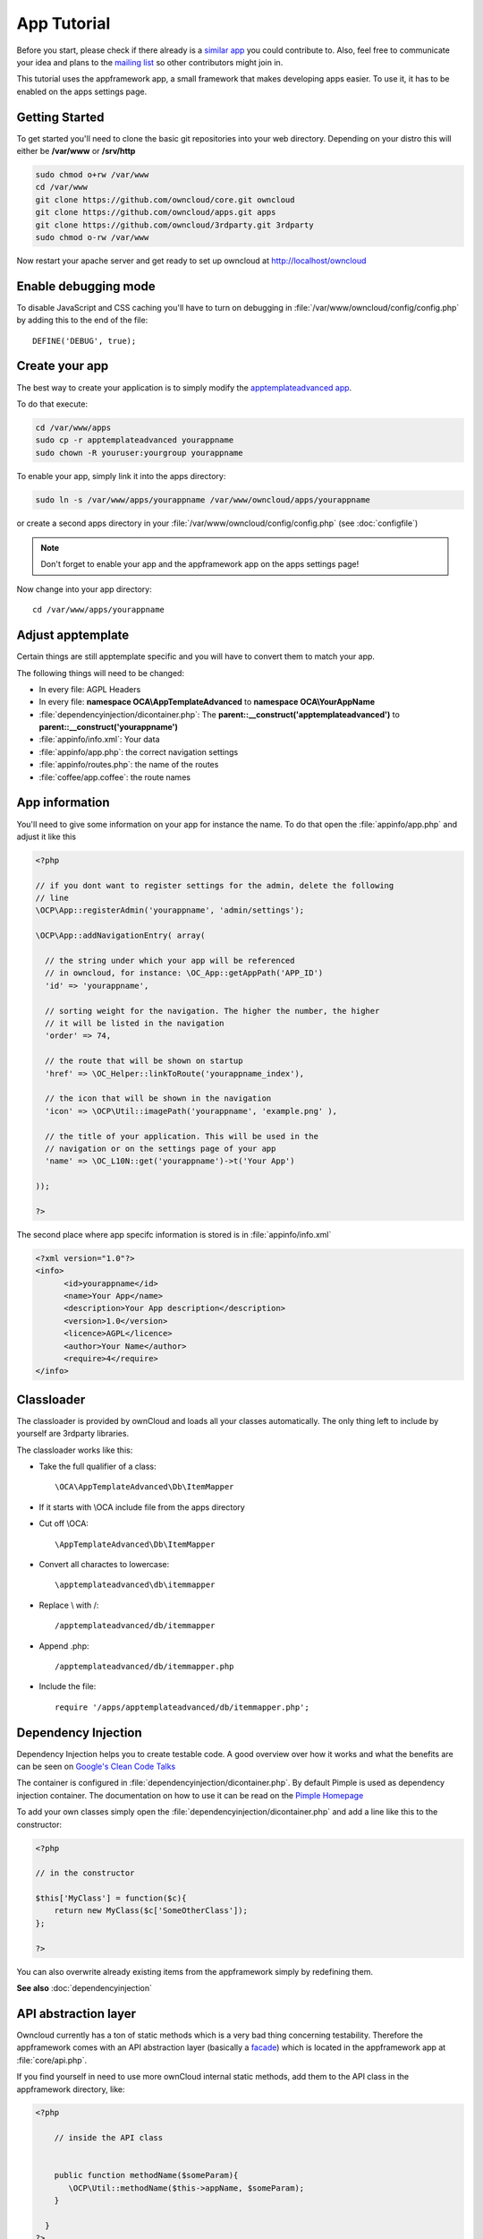 App Tutorial
============

.. sectionauthor:: Bernhard Posselt <nukeawhale@gmail.com>

Before you start, please check if there already is a `similar app <http://apps.owncloud.com>`_ you could contribute to. Also, feel free to communicate your idea and plans to the `mailing list <https://mail.kde.org/mailman/listinfo/owncloud>`_ so other contributors might join in.

This tutorial uses the appframework app, a small framework that makes developing apps easier. To use it, it has to be enabled on the apps settings page.


Getting Started
---------------
To get started you'll need to clone the basic git repositories into your web directory. Depending on your distro this will either be **/var/www** or **/srv/http**

.. code-block:: bash
  
  sudo chmod o+rw /var/www
  cd /var/www
  git clone https://github.com/owncloud/core.git owncloud
  git clone https://github.com/owncloud/apps.git apps
  git clone https://github.com/owncloud/3rdparty.git 3rdparty
  sudo chmod o-rw /var/www

Now restart your apache server and get ready to set up owncloud at http://localhost/owncloud


Enable debugging mode
---------------------
To disable JavaScript and CSS caching you'll have to turn on debugging in :file:`/var/www/owncloud/config/config.php` by adding this to the end of the file::

  DEFINE('DEBUG', true);


Create your app
---------------
The best way to create your application is to simply modify the `apptemplateadvanced app <https://github.com/owncloud/apps/tree/master/apptemplateadvanced>`_.

To do that execute:

.. code-block:: bash

  cd /var/www/apps
  sudo cp -r apptemplateadvanced yourappname
  sudo chown -R youruser:yourgroup yourappname

To enable your app, simply link it into the apps directory:


.. code-block:: bash

  sudo ln -s /var/www/apps/yourappname /var/www/owncloud/apps/yourappname

or create a second apps directory in your :file:`/var/www/owncloud/config/config.php` (see :doc:`configfile`)

.. note:: Don't forget to enable your app and the appframework app on the apps settings page!

Now change into your app directory::

  cd /var/www/apps/yourappname


Adjust apptemplate
------------------------------------------
Certain things are still apptemplate specific and you will have to convert them to match your app.

.. todo::

  Provide some sed commands for simple transformation

The following things will need to be changed:

* In every file: AGPL Headers
* In every file: **namespace OCA\\AppTemplateAdvanced** to **namespace OCA\\YourAppName**
* :file:`dependencyinjection/dicontainer.php`: The **parent::__construct('apptemplateadvanced')** to **parent::__construct('yourappname')**
* :file:`appinfo/info.xml`: Your data
* :file:`appinfo/app.php`: the correct navigation settings
* :file:`appinfo/routes.php`: the name of the routes
* :file:`coffee/app.coffee`: the route names

App information
---------------
You'll need to give some information on your app for instance the name. To do that open the :file:`appinfo/app.php` and adjust it like this

.. code-block:: php

  <?php

  // if you dont want to register settings for the admin, delete the following
  // line
  \OCP\App::registerAdmin('yourappname', 'admin/settings');

  \OCP\App::addNavigationEntry( array(

    // the string under which your app will be referenced
    // in owncloud, for instance: \OC_App::getAppPath('APP_ID')
    'id' => 'yourappname',
  
    // sorting weight for the navigation. The higher the number, the higher
    // it will be listed in the navigation
    'order' => 74,
  
    // the route that will be shown on startup
    'href' => \OC_Helper::linkToRoute('yourappname_index'),
  
    // the icon that will be shown in the navigation
    'icon' => \OCP\Util::imagePath('yourappname', 'example.png' ),
  
    // the title of your application. This will be used in the
    // navigation or on the settings page of your app
    'name' => \OC_L10N::get('yourappname')->t('Your App') 

  ));

  ?>

The second place where app specifc information is stored is in :file:`appinfo/info.xml`

.. code-block:: xml

  <?xml version="1.0"?>
  <info>
        <id>yourappname</id>
        <name>Your App</name>
        <description>Your App description</description>
        <version>1.0</version>
        <licence>AGPL</licence>
        <author>Your Name</author>
        <require>4</require>
  </info>


Classloader
-----------
The classloader is provided by ownCloud and loads all your classes automatically. The only thing left to include by yourself are 3rdparty libraries.

The classloader works like this:

* Take the full qualifier of a class::

    \OCA\AppTemplateAdvanced\Db\ItemMapper

* If it starts with \\OCA include file from the apps directory
* Cut off \\OCA::

    \AppTemplateAdvanced\Db\ItemMapper

* Convert all charactes to lowercase::

    \apptemplateadvanced\db\itemmapper

* Replace \\ with /::

    /apptemplateadvanced/db/itemmapper

* Append .php::

    /apptemplateadvanced/db/itemmapper.php

* Include the file::

    require '/apps/apptemplateadvanced/db/itemmapper.php';

Dependency Injection
--------------------
Dependency Injection helps you to create testable code. A good overview over how it works and what the benefits are can be seen on `Google's Clean Code Talks <http://www.youtube.com/watch?v=RlfLCWKxHJ0>`_

The container is configured in :file:`dependencyinjection/dicontainer.php`. By default Pimple is used as dependency injection container. The documentation on how to use it can be read on the `Pimple Homepage <http://pimple.sensiolabs.org/>`_

To add your own classes simply open the :file:`dependencyinjection/dicontainer.php` and add a line like this to the constructor:

.. code-block:: php

  <?php

  // in the constructor
  
  $this['MyClass'] = function($c){
      return new MyClass($c['SomeOtherClass']);
  };

  ?>

You can also overwrite already existing items from the appframework simply by redefining them.

**See also** :doc:`dependencyinjection`

API abstraction layer
---------------------
Owncloud currently has a ton of static methods which is a very bad thing concerning testability. Therefore the appframework comes with an API abstraction layer (basically a `facade <http://en.wikipedia.org/wiki/Facade_pattern>`_) which is located in the appframework app at :file:`core/api.php`.

If you find yourself in need to use more ownCloud internal static methods, add them to the API class in the appframework directory, like:

.. code-block:: php

  <?php

      // inside the API class


      public function methodName($someParam){
         \OCP\Util::methodName($this->appName, $someParam);
      }

    }
  ?>

.. note:: Please send a pull request and cc **Raydiation** so the method can be added to the API class.

You could of course also simply inherit from the API class and overwrite the API in the dependency injection container in :file:`dependencyinjection/dicontainer.php` by using:

.. code-block:: php

  <?php

  // inside the constructor
  $this['API'] = $this->share(function($c){
      return new MyExtendedAPI($c['AppName']);
  });

This will allow you to easily mock the API in your unittests.

.. note:: This will eventually be replaced with an internal Owncloud API layer.



Routes
------
Routing connects your URLs with your controller methods and allows you to create constant and nice URLs. It also makes easy to extract values from the URLs.

Owncloud uses `Symphony Routing <http://symfony.com/doc/2.0/book/routing.html>`_

Routes are declared in :file:`appinfo/routes.php`

A simple route would look like this:

.. code-block:: php

  <?php
  use \OCA\AppFramework\App as App;

  $this->create('yourappname_routename', '/myurl/{value}')->action(
      function($params){
          App::main('MyController', 'methodName', $params, new DIContainer());
      }
  );
  ?>

The first argument is the name of your route. This is used as an identifier to get the URL of the route. This is a nice way to generate the URL in your templates or JavaScript for certain links since it does not force you to hardcode your URLs. To use it in templates, use:

.. code-block:: php

  <?
  print_unescaped(\OC_Helper::linkToRoute( 'yourappname_routename', array('value' => 1)));
  ?>

In JavaScript you can get the URL for a route like this:

.. code-block:: javascript

  var params = {value: 1};
  var url = OC.Router.generate('yourappname_routename', params);
  console.log(url); // prints /index.php//yourappname/myurl/hi

.. note:: Be sure to only use the routes generator after the routes are loaded. This can be done by registering a callback with **OC.Router.registerLoadedCallback(callback)**

The second parameter is the URL which should be matched. You can extract values from the URL by using **{KEY}** in the section that you want to get. That value is then available under **$params['KEY']**, for the above example it would be **$params['value']**. You can omit the parameter if you dont extract any values from the URL at all.

The third parameter is the $params array which is passed to the controller and available by using **$this->params($KEY)** in the controller method. In the following example, the parameter in the URL would be accessible by using: **$this->params('value')**

You can also limit the route to GET or POST requests by simply adding **->post()** or **->get()** before the action method like:

.. code-block:: php

  <?php
  $this->create('yourappname_routename', '/myurl/{value}')->post()->action(
      function($params){
          App::main('MyController', 'methodName', $params, new DIContainer());
      }
  );
  ?>

The fourth parameter is an instance of the **DIContaier**. If you want to replace values in the container only for a certain request, you can do it like this:

.. code-block:: php

  <?php
  $this->create('yourappname_routename', '/myurl/{value}')->post()->action(
      function($params){
          $container = new DIContainer();
          $container['SomeClass'] = function($c){
             return new SomeClass('different');
          }
          App::main('MyController', 'methodName', $params, $container);
      }
  );
  ?>


**See also:** :doc:`routing`


Controllers
-----------
The appframework app provides a simple baseclass for adding controllers. Controllers connect your view (templates) with your database. Controllers themselves are connected to one or more routes. Controllers go into the :file:`controller` directory.

A controller should be created for each resource. Think of it as an URL scheme::

  /controller/method/params

For instance::

  /file/delete/1

In this case we would create a controller named **FileController** and the method would be called **delete()**.


The apptemplate comes with several different controllers. A simple controller would look like:

.. code-block:: php

  <?php
  
  namespace OCA\YourApp\Controller;

  use \OCA\AppFramework\Controller\Controller as Controller;
  use \OCA\AppFramework\Http\JSONResponse as JSONResponse;


  class MyController extends Controller {


      /**
       * @param Request $request: an instance of the request
       * @param API $api: an api wrapper instance
       */
      public function __construct($api, $request){
          parent::__construct($api, $request);
      }


      /**
       * @Ajax
       *
       * @brief sets a global system value 
       */
      public function myControllerMethod(){
          $value = $this->params('somesetting');

          $response = new JSONResponse();
          $response->setParams(array('value' => $value));
          return $response;
      }

  }

  ?>

An instance of the API is passed via dependency injection, the same goes for a Request instance. URL Parameters, POST, GET and FILES parameters are partly  abstracted by the Request class and can be accessed via **$this->params('myURLParamOrPostOrGetKey')** and **$this->getUploadedFile($key)** inside the controller. This has been done to make the app better testable.

.. note:: If an URL Parameter, POST or GET value exist with the same key, the URL Parameter is preferred over the POST parameter and the POST parameter is preferred over the GET parameter. You should avoid this scenario though.

Every controller method has to return a Response object. The currently available Responses from the appframework include:

* **\\OCA\\AppFramework\\Http\\Response**: response for sending headers only
* **\\OCA\\AppFramework\\Http\\JSONResponse**: sends JSON to the client
* **\\OCA\\AppFramework\\Http\\TemplateResponse**: renders a template
* **\\OCA\\AppFramework\\Http\\RedirectResponse**: redirects to a new URL
* **\\OCA\\AppFramework\\Http\\TextDownloadResponse**: prompts the user to download a text file containing a passed string
* **\\OCA\\AppFramework\\Http\\TextResponse**: for printing text like XML


.. note:: For more responses, please look into the appframework :file:`http/`. If you create an additional response, be sure to create a pull request so that more people can profit from it!

Should you require to set additional headers, you can use the **addHeader()** method that every Response has.

Because TemplateResponse and JSONResponse are so common, the controller provides a shortcut method for both of them, namely **$this->render** and **$this->renderJSON**.

.. code-block:: php

  <?

  /**
   * @CSRFExemption
   */
  public function index(){
      $templateName = 'main';
      $params = array(
          'somesetting' => 'How long will it take'
      );

      return $this->render($templateName, $params);
  }


  /**
   * @Ajax
   */
  public function getMeJSON(){
      $params = array(
          'somesetting' => 'enough of this already'
      );

      return $this->renderJSON($params);
  }


For security reasons, all security checks for controller methods are turned on by default. To explicitely turn off checks, you must use exemption annotations above the desired method.

In this example, all security checks would be disabled (**not recommended**):


.. code-block:: php

  <?php
  /**
   * @CSRFExemption
   * @IsAdminExemption
   * @IsLoggedInExemption
   * @IsSubAdminExemption
   */
  public function index(){
      $templateName = 'main';
      $params = array(
          'somesetting' => 'How long will it take'
      );

      return $this->render($templateName, $params);
  }

Possible Annotations contain:

* **@CSRFExemption**: Turns off the check for the `CSRF <http://en.wikipedia.org/wiki/Cross-site_request_forgery>`_ token. **Only use this for the index page**!

* **@IsAdminExemption**: Turns off the check if the user is an admin

* **@IsLoggedInExemption**: Turns off the check if the user is logged in

* **@IsSubAdminExemption**: Turns off the check if the user is a subadmin

* **@Ajax**: Use this for Ajax Requests. It prevents the unneeded rendering of the apps navigation and returns error messages in JSON format

Don't forget to add your controller to the dependency injection container in :file:`dependencyinjection/dicontainer.php`

.. code-block:: php

  <?php

  // in the constructor function

  $this['MyController'] = function($c){
      return new MyController($c['API'], $c['Request']);
  };

  ?>



Database Access
---------------

.. note:: This will likely change with the introduction of an ORM

ownCloud uses a database abstraction layer on top of either MDB2 or PDO, depending on the availability of PDO on the server.

Your database schema will be inside :file:`appinfo/database.xml` in MDB2's XML scheme notation where the placeholders \*dbprefix* (\*PREFIX* in your SQL) and \*dbname* can be used for the configured database table prefix and database name. 

An example database XML file would look like this:

.. code-block:: xml

  <?xml version="1.0" encoding="ISO-8859-1" ?>
  <database>
   <name>*dbname*</name>
   <create>true</create>
   <overwrite>false</overwrite>
   <charset>utf8</charset>
   <table>
    <name>*dbprefix*yourapp_items</name>
    <declaration>
      <field>
        <name>id</name>
        <type>integer</type>
        <default>0</default>
        <notnull>true</notnull>
            <autoincrement>1</autoincrement>
        <length>4</length>
      </field>
      <field>
        <name>user</name>
        <type>text</type>
        <notnull>true</notnull>
        <length>64</length>
      </field>
      <field>
        <name>name</name>
        <type>text</type>
        <notnull>true</notnull>
        <length>100</length>
      </field>
      <field>
        <name>path</name>
        <type>clob</type>
        <notnull>true</notnull>
      </field>
    </declaration>
  </table>
  </database>


To update the tables used by the app, simply adjust the database.xml file and increase the app version number in :file:`appinfo/version` to trigger an update.


Your database layer should go into the **db/** folder. It's recommended to split your data entities from your database queries. You can do that by creating a very simple PHP object with getters and setters. This object will hold your data.

:file:`db/item.php`

.. code-block:: php

  <?php
  namespace \OCA\YourApp\Db;

  class Item {

      private $id;
      private $name;
      private $path;
      private $user;

      public function __construct($fromRow=null){
          if($fromRow){
             $this->fromRow($fromRow);
          }
      }

      public function fromRow($row){
          $this->id = $row['id'];
          $this->name = $row['name'];
          $this->path = $row['path'];
          $this->user = $row['user'];
      }


      public function getId(){
          return $this->id;
      }

      public function getName(){
          return $this->name;
      }

      public function getUser(){
          return $this->user;
      }

      public function getPath(){
          return $this->path;
      }


      public function setId($id){
          $this->id = $id;
      }

      public function setName($name){
          $this->name = $name;
      }

      public function setUser($user){
          $this->user = $user;
      }

      public function setPath($path){
          $this->path = $path;
      }

  }


All database queries for that object should be put into a mapper class. This follows the `data mapper pattern <http://www.martinfowler.com/eaaCatalog/dataMapper.html>`_. The mapper class could look like this (more method examples are in the advanced_apptemplate):

:file:`db/itemmapper.php`

.. code-block:: php

  <?php
  namespace \OCA\YourApp\Db;

  use \OCA\AppFramework\Db\DoesNotExistException as DoesNotExistException;
  use \OCA\AppFramework\Db\Mapper as Mapper;


  class ItemMapper extends Mapper {


      private $tableName;

      /**
       * @param API $api: Instance of the API abstraction layer
       */
      public function __construct($api){
          parent::__construct($api);
          $this->tableName = '*PREFIX*apptemplateadvanced_items';
      }


      /**
       * Finds an item by id
       * @throws DoesNotExistException: if the item does not exist
       * @return the item
       */
      public function find($id){
          $row = $this->findQuery($this->tableName, $id);
          return new Item($row);
      }


      /**
       * Finds an item by user id
       * @param string $userId: the id of the user that we want to find
       * @throws DoesNotExistException: if the item does not exist
       * @return the item
       */
      public function findByUserId($userId){
          $sql = 'SELECT * FROM ' . $this->tableName . ' WHERE user = ?';
          $params = array($userId);

          $result = $this->execute($sql, $params)->fetchRow();
          if($result){
              return new Item($result);
          } else {
              throw new DoesNotExistException('Item with user id ' . $userId . ' does not exist!');
          }
      }


      /**
       * Saves an item into the database
       * @param Item $item: the item to be saved
       * @return the item with the filled in id
       */
      public function save($item){
          $sql = 'INSERT INTO '. $this->tableName . '(name, user, path)'.
              ' VALUES(?, ?, ?)';

          $params = array(
              $item->getName(),
              $item->getUser(),
              $item->getPath()
          );

          $this->execute($sql, $params);

          $item->setId($this->api->getInsertId());
          return $item;
      }


      /**
       * Updates an item
       * @param Item $item: the item to be updated
       */
      public function update($item){
          $sql = 'UPDATE '. $this->tableName . ' SET
              name = ?,
              user = ?,
              path = ?
              WHERE id = ?';

          $params = array(
              $item->getName(),
              $item->getUser(),
              $item->getPath(),
              $item->getId()
          );

          $this->execute($sql, $params);
      }


      /**
       * Deletes an item
       * @param int $id: the id of the item
       */
      public function delete($id){
          $this->deleteQuery($this->tableName, $id);
      }


  }

.. note:: Always use **?** to mark placeholders for arguments in SQL queries and pass the arguments as a second parameter to the execute function to prevent `SQL Injection <http://php.net/manual/en/security.database.sql-injection.php>`_

**DONT**:

.. code-block:: php

  <?php
  $sql = 'SELECT * FROM ' . $this->tableName . ' WHERE user = ' . $user;
  $result = $this->execute($sql);


**DO**:

.. code-block:: php

  <?php
  $sql = 'SELECT * FROM ' . $this->tableName . ' WHERE user = ?';
  $params = array($userId);

  $result = $this->execute($sql, $params);

For more information about MDB2 style prepared statements, please see the `official MDB2 documentation <http://pear.php.net/package/MDB2/docs>`_



Templates
---------
ownCloud uses its own templating system. Templates reside in the **template/** folder. In every template file you can easily access the template functions listed in :doc:`templates`

.. note::
  Templates **must not contain database queries**! All data should be passed to the template via ``$template->assign($key, $value)``.


To access the assigned variables in the template, use the **$_[]** array. The variable will be availabe under the key that you defined (e.g. $_['key']). 

:file:`templates/main.php`

.. code-block:: php

  <?php foreach($_['entries'] as $entry){ ?>
    <p><?php p($entry); ?></p>
  <?php
  }

  print_unescaped($this->inc('sub.inc'));

  ?>

.. warning::
  .. versionchanged:: 5.0

  To prevent XSS the following PHP **functions for printing are forbidden: echo, print() and <?=**. Instead use ``p($data)`` for printing your values. Should you require unescaped printing, **double check for XSS** and use: ``print_unescaped($data)``.

Templates can also include other templates by using the **$this->inc('templateName')** method. Use this if you find yourself repeating a lot of the same HTML constructs. The parent variables will also be available in the included templates, but should you require it, you can also pass new variables to it by using the second optional parameter for $this->inc.



:file:`templates/sub.inc.php`

.. code-block:: php

  <div>I am included but i can still access the parents variables!</div>
  <?php p($_['name']); ?>

To access the Template files in your controller, use the TemplateResponse class:

.. code-block:: php

  <?php
  use \OCA\AppFramework\Http\TemplateResponse as TemplateResponse

  // ...

  // in your controller

  public function index(){

    // main is the template name. Owncloud will look for template/main.php
    $response = new TemplateResponse($this->api, 'main');

    $params = array('templateVar' => 1);
    $response->setParams($params);

    return $response;
  }
  ?>


**For more info, see** :doc:`templates`


JavaScript and CSS
------------------
JavaScript files go to the **js/** directory, CSS files to the **css/** directory. They are both minified in production and must therefore be declared in your controller method.

To add a script in your controller method, use the controller's **addScript** and **addStyle** methods.

.. code-block:: php

  <?php

  // in your controller
  public function index(){
  		
  	// adds the js/admin.js file
	$this->api->addScript('admin');

	// adds the css/admin.css file
	$this->api->addStyle('admin');

	// etc
  }

  ?>

If you have to include an image in your CSS, use %appswebroot% and %webroot% for creating absolute paths to your image, for instance:


.. code-block:: css

  .folder > .title {
      background-image: url('%webroot%/core/img/places/folder.svg');
  }


Unittests
---------
.. note:: App Unittests should **not depend on a running ownCloud instance**! They should be able to run in isolation. To achieve that, abstract the ownCloud core functions and static methods in the appframework :file:`core/api.php` and use a mock for testing. If a class is not static, you can simply add it in the :file:`dependencyinjection/dicontainer.php`

.. note:: Also use your app's namespace in your test classes to avoid possible conflicts when the test is run on the buildserver

Unittests go into your **tests/** directory. Create the same folder structure in the tests directory like on your app to make it easier to find tests for certain classes.

Owncloud uses `PHPUnit <http://www.phpunit.de/manual/current/en/>`_

Because of Dependency Injection, unittesting has become very easy: you can easily substitute complex classes with `mocks <http://www.phpunit.de/manual/3.0/en/mock-objects.html>`_ by simply passing a different object to the constructor.

Also using a container like Pimple frees us from doing complex instantiation and object passing in our application by hand.


A simple test for a controller would look like this:


:file:`tests/controllers/ItemControllerTest.php`

.. code-block:: php

  <?php
  namespace OCA\AppTemplateAdvanced;

  use OCA\AppFramework\Http\Request as Request;
  use OCA\AppFramework\Db\DoesNotExistException as DoesNotExistException;
  use OCA\AppFramework\Utility\ControllerTestUtility as ControllerTestUtility;


  require_once(__DIR__ . "/../classloader.php");


  class ItemControllerTest extends ControllerTestUtility {


    public function testSetSystemValue(){
      $post = array('somesetting' => 'this is a test');
      $request = new Request(array(), $post);

      // create an api mock object
      $api = $this->getAPIMock();

      // expects to be called once with the method
      // setSystemValue('somesetting', 'this is a test')
      $api->expects($this->once())
            ->method('setSystemValue')
            ->with( $this->equalTo('somesetting'),
                $this->equalTo('this is a test'));

      // we want to return the appname apptemplateadvanced when this method
      // is being called
      $api->expects($this->any())
            ->method('getAppName')
            ->will($this->returnValue('apptemplateadvanced'));

      $controller = new ItemController($api, $request, null);
      $response = $controller->setSystemValue(null);

      // check if the correct parameters of the json response are set
      $this->assertEquals($post, $response->getParams());
    }


  }

You can now execute the test by running this in your app directory::

  phpunit tests/

.. note:: PHPUnit executes all PHP Files that end with **Test.php**. Be sure to consider that in your file naming.

The apptemplateadvanced provides an own classloader :file:`tests/classloader.php` that loads the the classes.

More examples for testing controllers are in the :file:`tests/controller/ItemControllerTest.php`

**See also** :doc:`unit-testing`


Middleware
----------
Middleware is logic that is run before and after each request. It offers the following hooks:

* **beforeController**: This is executed before a controller method is being executed. This allows you to plug additional checks or logic before that method, like for instance security checks
* **afterException**: This is being run when either the beforeController method or the controller method itself is throwing an exception. The middleware is asked in reverse order to handle the exception and to return a response. If the response is null, it is assumed that the exception could not be handled and the error will be thrown again
* **afterController**: This is being run after a successful controllermethod call and allows the manipulation of a Response object. The middleware is run in reverse order
* **beforeOutput**: This is being run after the response object has been rendered and allows the manipulation of the outputted text. The middleware is run in reverse order

To generate your own middleware, simply inherit from the Middleware class and overwrite the methods that you want to use.

.. note:: Some hooks need to return a result, for instance the beforeOutput hook needs to return the text that is printed to the page. Check the Middleware class documentation in the appframework :file:`middleware/middleware.php` for more information



.. code-block:: php

  <?php

  use \OCA\AppFramework\Middleware\Middleware as Middleware;


  class CensorMiddleware extends Middleware {

    private $api;

    /**
     * @param API $api: an instance of the api
     */
    public function __construct($api){
      $this->api = $api;
    }


    /**
     * @brief this replaces "fuck" with "****"" in the output
     */
    public function beforeOutput($controller, $methodName, $output){
      return str_replace($output, 'fuck', '****');
    }

  }

To activate the middleware, you have to overwrite the parent MiddlewareDispatcher and wire your middleware into the DIContainer constructor:

.. note:: If you ship your own middleware, be sure to also enable the existing ones if you overwrite the MiddlewareDispatcher in the Dependency Injection Container!

.. code-block:: php

  <?php

    // in the constructor

    $this['CensorMiddleware'] = function($c){
      return new CensorMiddleware($c['API']);
    };

    $this['MiddlewareDispatcher'] = function($c){
      $dispatcher = new \OCA\AppFramework\Middleware\MiddlewareDispatcher();
      $dispatcher->registerMiddleware($c['SecurityMiddleware']);
      $dispatcher->registerMiddleware($c['CensorMiddleware']);
      return $dispatcher;
    };

.. note::

  The order is important! The middleware that is registered first gets run first in the beforeController method. For all other hooks, the order is being reversed, meaning: if something is defined first, it gets run last.

Publish your app
----------------
At `apps.owncloud.com <https://apps.owncloud.com>`_ for other ownCloud users
